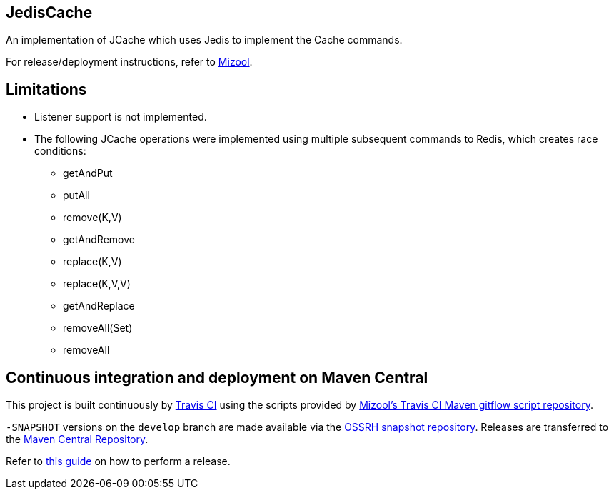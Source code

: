 == JedisCache
An implementation of JCache which uses Jedis to implement the Cache commands.

For release/deployment instructions, refer to https://github.com/mizool/mizool/[Mizool].

== Limitations
* Listener support is not implemented.
* The following JCache operations were implemented using multiple subsequent commands to Redis, which creates race conditions:
** getAndPut
** putAll
** remove(K,V)
** getAndRemove
** replace(K,V)
** replace(K,V,V)
** getAndReplace
** removeAll(Set)
** removeAll

== Continuous integration and deployment on Maven Central
This project is built continuously by https://travis-ci.org/[Travis CI] using the scripts provided by https://github.com/mizool/travis-ci-maven-gitflow[Mizool's Travis CI Maven gitflow script repository].

`-SNAPSHOT` versions on the `develop` branch are made available via the https://oss.sonatype.org/content/repositories/snapshots/[OSSRH snapshot repository].
Releases are transferred to the https://search.maven.org[Maven Central Repository].

Refer to https://github.com/mizool/travis-ci-maven-gitflow/blob/master/README.adoc#performing-a-release[this guide] on how to perform a release.